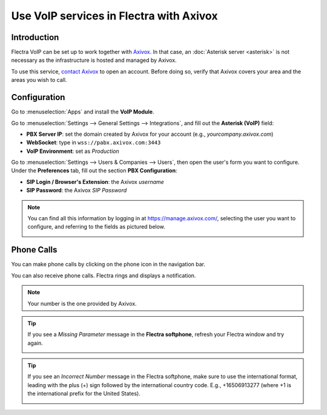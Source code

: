 ========================================
Use VoIP services in Flectra with Axivox
========================================

Introduction
============

Flectra VoIP can be set up to work together with `Axivox <https://www.axivox.com/>`_. In that case, an
:doc:`Asterisk server <asterisk>` is not necessary as the infrastructure is hosted and managed by
Axivox.

To use this service, `contact Axivox <https://www.axivox.com/contact/>`_ to open an account. Before
doing so, verify that Axivox covers your area and the areas you wish to call.

Configuration
=============

Go to :menuselection:`Apps` and install the **VoIP Module**.

.. image:: media/axivox-voip-installation.png
   :align: center
   :alt: VoIP module installation on an Flectra database

Go to :menuselection:`Settings --> General Settings --> Integrations`, and fill out the **Asterisk
(VoIP)** field:

- **PBX Server IP**: set the domain created by Axivox for your account (e.g.,
  *yourcompany.axivox.com*)
- **WebSocket**: type in ``wss://pabx.axivox.com:3443``
- **VoIP Environment**: set as *Production*

.. image:: media/axivox-voip-configuration.png
   :align: center
   :alt: Integration of Axivox as VoIP provider in an Flectra database

Go to :menuselection:`Settings --> Users & Companies --> Users`, then open the user's form you want
to configure. Under the **Preferences** tab, fill out the section **PBX Configuration**:

- **SIP Login / Browser's Extension**: the Axivox *username*
- **SIP Password**: the Axivox *SIP Password*

.. note::
   You can find all this information by logging in at https://manage.axivox.com/, selecting the user
   you want to configure, and referring to the fields as pictured below.

   .. image:: media/axivox-manager-sip.png
      :align: center
      :alt: SIP credentials in the Axivox manager

Phone Calls
===========

You can make phone calls by clicking on the phone icon in the navigation bar.

You can also receive phone calls. Flectra rings and displays a notification.

.. note::
   Your number is the one provided by Axivox.

.. image:: media/axivox-incoming-call.png
   :align: center
   :alt: Incoming VoIP call in Flectra

.. tip::
   If you see a *Missing Parameter* message in the **Flectra softphone**, refresh your Flectra window and
   try again.

   .. image:: media/axivox-missing-parameter.png
      :align: center
      :alt: "Missing Parameter" error message in the Flectra softphone

.. tip::
   If you see an *Incorrect Number* message in the Flectra softphone, make sure to use the
   international format, leading with the plus (+) sign followed by the international country code.
   E.g., +16506913277 (where +1 is the international prefix for the United States).

   .. image:: media/axivox-incorrect-number.png
      :align: center
      :alt: "Incorrect Number" error message in the Flectra softphone